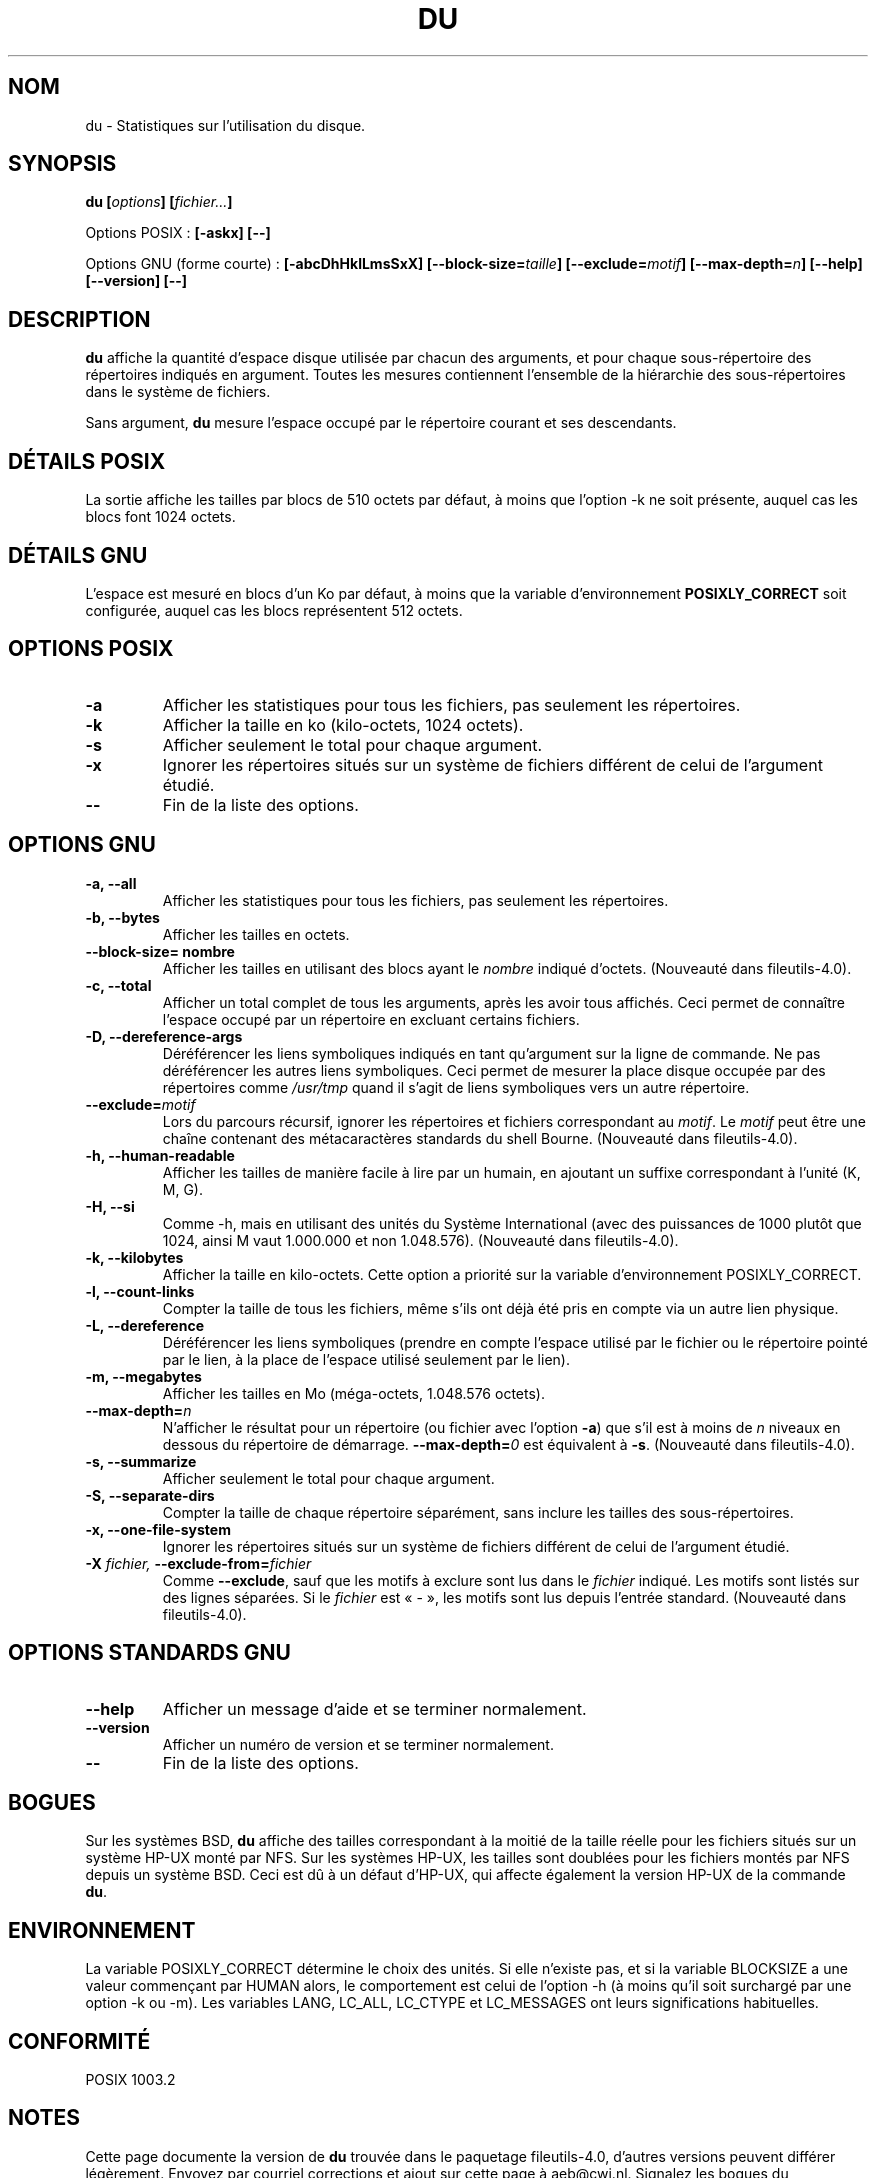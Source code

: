 .\" Copyright Andries Brouwer, Ragnar Hojland Espinosa and A. Wik, 1998.
.\"
.\" This file may be copied under the conditions described
.\" in the LDP GENERAL PUBLIC LICENSE, Version 1, September 1998
.\" that should have been distributed together with this file.
.\"
.\" Traduction 19/12/1996 par Christophe Blaess (ccb@club-internet.fr)
.\" Màj 15/12/1998 LDP-1.22
.\" Màj 30/05/2001 LDP-1.36
.\" Màj 22/10/2002 LDP-1.53
.\" Màj 25/07/2003 LDP-1.56
.\" Màj 01/05/2006 LDP-1.67.1
.\"
.TH DU 1 "Novembre 1998" LDP "Manuel de l'utilisateur Linux"
.SH NOM
du \- Statistiques sur l'utilisation du disque.
.SH SYNOPSIS
.BI "du [" options "] [" fichier... ]
.sp
Options POSIX\ :
.B "[\-askx] [\-\-]"
.sp
Options GNU (forme courte)\ :
.B [\-abcDhHklLmsSxX]
.BI "[\-\-block\-size=" taille ]
.BI "[\-\-exclude=" motif ]
.BI "[\-\-max\-depth=" n ]
.B "[\-\-help] [\-\-version] [\-\-]"
.SH DESCRIPTION
.B du
affiche la quantité d'espace disque utilisée par chacun des arguments, et
pour chaque sous-répertoire des répertoires indiqués en argument.
Toutes les mesures contiennent l'ensemble de la hiérarchie des sous-répertoires
dans le système de fichiers.
.PP
Sans argument,
.B du
mesure l'espace occupé par le répertoire courant et ses descendants.
.SH "DÉTAILS POSIX"
La sortie affiche les tailles par blocs de 510 octets par défaut, à moins
que l'option \-k ne soit présente, auquel cas les blocs font 1024 octets.
.SH "DÉTAILS GNU"
L'espace est mesuré en blocs d'un Ko par défaut, à moins que la variable
d'environnement
.B POSIXLY_CORRECT
soit configurée, auquel cas les blocs représentent 512 octets.
.SH "OPTIONS POSIX"
.TP
.B "\-a"
Afficher les statistiques pour tous les fichiers, pas seulement les répertoires.
.TP
.B "\-k"
Afficher la taille en ko (kilo-octets, 1024 octets).
.TP
.B "\-s"
Afficher seulement le total pour chaque argument.
.TP
.B "\-x"
Ignorer les répertoires situés sur un système de fichiers différent
de celui de l'argument étudié.
.TP
.B "\-\-"
Fin de la liste des options.
.SH "OPTIONS GNU"
.TP
.B "\-a, \-\-all"
Afficher les statistiques pour tous les fichiers, pas seulement les répertoires.
.TP
.B "\-b, \-\-bytes"
Afficher les tailles en octets.
.TP
.B "\-\-block\-size=" nombre
Afficher les tailles en utilisant des blocs ayant le
.I nombre
indiqué d'octets.
(Nouveauté dans fileutils-4.0).
.TP
.B "\-c, \-\-total"
Afficher un total complet de tous les arguments, après les avoir tous
affichés. Ceci permet de connaître l'espace occupé par un répertoire
en excluant certains fichiers.
.TP
.B "\-D, \-\-dereference-args"
Déréférencer les liens symboliques indiqués en tant qu'argument sur la
ligne de commande. Ne pas déréférencer les autres liens symboliques.
Ceci permet de mesurer la place disque occupée par des répertoires comme
.I /usr/tmp
quand il s'agit de liens symboliques vers un autre répertoire.
.TP
.BI "\-\-exclude=" motif
Lors du parcours récursif, ignorer les répertoires et fichiers correspondant au
.IR motif .
Le
.I motif
peut être une chaîne contenant des métacaractères standards du shell Bourne.
(Nouveauté dans fileutils-4.0).
.TP
.B "\-h, \-\-human\-readable"
Afficher les tailles de manière facile à lire par un humain, en ajoutant
un suffixe correspondant à l'unité (K, M, G).
.TP
.B "\-H, \-\-si"
Comme \-h, mais en utilisant des unités du Système International (avec des
puissances de 1000 plutôt que 1024, ainsi M vaut 1.000.000 et non 1.048.576).
(Nouveauté dans fileutils-4.0).
.TP
.B "\-k, \-\-kilobytes"
Afficher la taille en kilo-octets. Cette option a priorité sur la variable
d'environnement POSIXLY_CORRECT.
.TP
.B "\-l, \-\-count-links"
Compter la taille de tous les fichiers, même s'ils ont déjà été pris en compte
via un autre lien physique.
.TP
.B "\-L, \-\-dereference"
Déréférencer les liens symboliques (prendre en compte l'espace utilisé
par le fichier ou le répertoire pointé par le lien, à la place de
l'espace utilisé seulement par le lien).
.TP
.B "\-m, \-\-megabytes"
Afficher les tailles en Mo (méga-octets, 1.048.576 octets).
.TP
.BI "\-\-max\-depth=" n
N'afficher le résultat pour un répertoire (ou fichier avec l'option
.BR \-a )
que s'il est à moins de
.I n
niveaux en dessous du répertoire de démarrage.
.BI "\-\-max\-depth=" 0
est équivalent à
.BR "\-s" .
(Nouveauté dans fileutils-4.0).
.TP
.B "\-s, \-\-summarize"
Afficher seulement le total pour chaque argument.
.TP
.B "\-S, \-\-separate-dirs"
Compter la taille de chaque répertoire séparément, sans inclure les
tailles des sous-répertoires.
.TP
.B "\-x, \-\-one-file-system"
Ignorer les répertoires situés sur un système de fichiers différent
de celui de l'argument étudié.
.TP
.BI "\-X " "fichier, " "\-\-exclude\-from=" "fichier"
Comme
.BR \-\-exclude ,
sauf que les motifs à exclure sont lus dans le
.I fichier
indiqué. Les motifs sont listés sur des lignes séparées. Si le
.I fichier
est «\ \-\ », les motifs sont lus depuis l'entrée standard.
(Nouveauté dans fileutils-4.0).
.SH "OPTIONS STANDARDS GNU"
.TP
.B "\-\-help"
Afficher un message d'aide et se terminer normalement.
.TP
.B "\-\-version"
Afficher un numéro de version et se terminer normalement.
.TP
.B "\-\-"
Fin de la liste des options.
.SH BOGUES
Sur les systèmes BSD,
.B du
affiche des tailles correspondant à la moitié de la taille réelle pour
les fichiers situés sur un système HP-UX monté par NFS.
Sur les systèmes HP-UX, les tailles sont doublées pour les fichiers
montés par NFS depuis un système BSD.
Ceci est dû à un défaut d'HP-UX, qui affecte également la version
HP-UX de la commande
.BR du .
.SH ENVIRONNEMENT
La variable POSIXLY_CORRECT détermine le choix des unités.
Si elle n'existe pas, et si la variable BLOCKSIZE a une valeur
commençant par HUMAN alors, le comportement est celui de
l'option \-h (à moins qu'il soit surchargé par une option \-k ou \-m).
Les variables
LANG, LC_ALL, LC_CTYPE et LC_MESSAGES ont leurs significations habituelles.
.SH "CONFORMITÉ"
POSIX 1003.2
.SH "NOTES"
Cette page documente la version de
.B du
trouvée dans le paquetage fileutils-4.0, d'autres versions
peuvent différer légèrement.
Envoyez par courriel corrections et ajout sur cette page à aeb@cwi.nl.
Signalez les bogues du programme à fileutils-bugs@gnu.ai.mit.edu (Ndt\ : en anglais)
.SH TRADUCTION
.PP
Ce document est une traduction réalisée par Christophe Blaess
<http://www.blaess.fr/christophe/> le 19\ décembre\ 1996
et révisée le 2\ mai\ 2006.
.PP
L'équipe de traduction a fait le maximum pour réaliser une adaptation
française de qualité. La version anglaise la plus à jour de ce document est
toujours consultable via la commande\ : «\ \fBLANG=en\ man\ 1\ du\fR\ ».
N'hésitez pas à signaler à l'auteur ou au traducteur, selon le cas, toute
erreur dans cette page de manuel.
